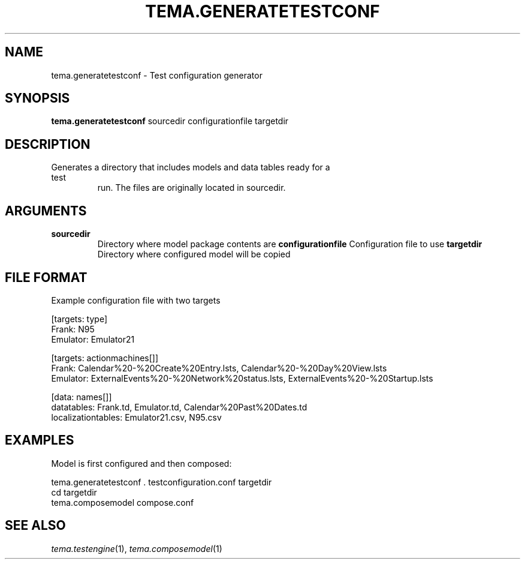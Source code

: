 .TH TEMA.GENERATETESTCONF 1 local
.SH NAME
tema.generatetestconf \- Test configuration generator
.SH SYNOPSIS
.B tema.generatetestconf
sourcedir configurationfile targetdir
.SH DESCRIPTION
.TP
Generates a directory that includes models and data tables ready for a test
run. The files are originally located in sourcedir.
.SH ARGUMENTS
.TP
.B sourcedir
Directory where model package contents are
.B configurationfile
Configuration file to use
.B targetdir
Directory where configured model will be copied
.SH FILE FORMAT
Example configuration file with two targets

.nf
    [targets: type]
    Frank: N95
    Emulator: Emulator21
    
    [targets: actionmachines[]]
    Frank: Calendar%20-%20Create%20Entry.lsts, Calendar%20-%20Day%20View.lsts
    Emulator: ExternalEvents%20-%20Network%20status.lsts, ExternalEvents%20-%20Startup.lsts
    
    [data: names[]]
    datatables: Frank.td, Emulator.td, Calendar%20Past%20Dates.td
    localizationtables: Emulator21.csv, N95.csv
.fi
.SH EXAMPLES
Model is first configured and then composed:

.nf
    tema.generatetestconf . testconfiguration.conf targetdir
    cd targetdir
    tema.composemodel compose.conf
.fi

.SH SEE ALSO
.IR tema.testengine (1),
.IR tema.composemodel (1)
